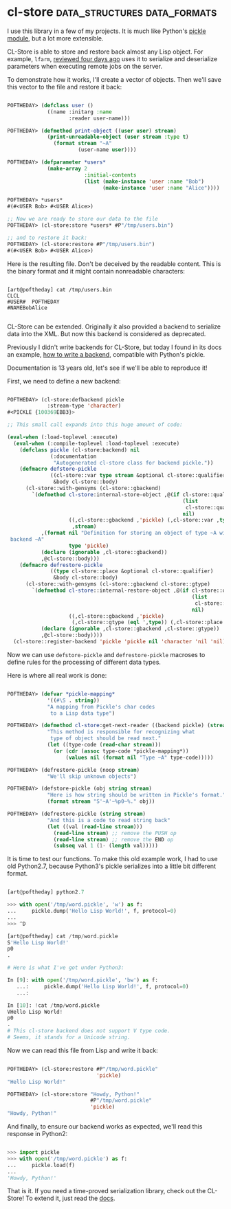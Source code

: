 * cl-store :data_structures:data_formats:
:PROPERTIES:
:Documentation: :)
:Docstrings: :)
:Tests:    :)
:Examples: :)
:RepositoryActivity: :(
:CI:       :(
:END:

I use this library in a few of my projects. It is much like Python's
[[https://docs.python.org/3/library/pickle.html][pickle module]], but a lot more extensible.

CL-Store is able to store and restore back almost any Lisp object.
For example, ~lfarm~, [[https://40ants.com/lisp-project-of-the-day/2020/06/0094-lfarm.html][reviewed four days ago]] uses it to serialize and
deserialize parameters when executing remote jobs on the server.

To demonstrate how it works, I'll create a vector of objects. Then we'll
save this vector to the file and restore it back:

#+begin_src lisp

POFTHEDAY> (defclass user ()
             ((name :initarg :name
                    :reader user-name)))

POFTHEDAY> (defmethod print-object ((user user) stream)
             (print-unreadable-object (user stream :type t)
               (format stream "~A"
                       (user-name user))))

POFTHEDAY> (defparameter *users*
             (make-array 2
                         :initial-contents
                         (list (make-instance 'user :name "Bob")
                               (make-instance 'user :name "Alice"))))

POFTHEDAY> *users*
#(#<USER Bob> #<USER Alice>)

;; Now we are ready to store our data to the file
POFTHEDAY> (cl-store:store *users* #P"/tmp/users.bin")

;; and to restore it back:
POFTHEDAY> (cl-store:restore #P"/tmp/users.bin")
#(#<USER Bob> #<USER Alice>)

#+end_src

Here is the resulting file. Don't be deceived by the readable
content. This is the binary format and it might contain nonreadable
characters:

#+begin_src text

[art@poftheday] cat /tmp/users.bin
CLCL
#USER#  POFTHEDAY
#NAMEBobAlice

#+end_src

CL-Store can be extended. Originally it also provided a backend to
serialize data into the XML. But now this backend is considered as
deprecated.

Previously I didn't write backends for CL-Store, but today I found in
its docs an example, [[https://common-lisp.net/project/cl-store/docs/cl-store_5.html#SEC19][how to write a backend]], compatible with  Python's
pickle.

Documentation is 13 years old, let's see if we'll be able to reproduce it!

First, we need to define a new backend:

#+begin_src lisp

POFTHEDAY> (cl-store:defbackend pickle
             :stream-type 'character)
#<PICKLE {100369EBB3}>

;; This small call expands into this huge amount of code:

(eval-when (:load-toplevel :execute)
  (eval-when (:compile-toplevel :load-toplevel :execute)
    (defclass pickle (cl-store:backend) nil
              (:documentation
               "Autogenerated cl-store class for backend pickle."))
    (defmacro defstore-pickle
              ((cl-store::var type stream &optional cl-store::qualifier)
               &body cl-store::body)
      (cl-store::with-gensyms (cl-store::gbackend)
        `(defmethod cl-store:internal-store-object ,@(if cl-store::qualifier
                                                         (list
                                                          cl-store::qualifier)
                                                         nil)
                    ((,cl-store::gbackend ,'pickle) (,cl-store::var ,type)
                     ,stream)
           ,(format nil "Definition for storing an object of type ~A with ~
 backend ~A"
                    type 'pickle)
           (declare (ignorable ,cl-store::gbackend))
           ,@cl-store::body)))
    (defmacro defrestore-pickle
              ((type cl-store::place &optional cl-store::qualifier)
               &body cl-store::body)
      (cl-store::with-gensyms (cl-store::gbackend cl-store::gtype)
        `(defmethod cl-store::internal-restore-object ,@(if cl-store::qualifier
                                                            (list
                                                             cl-store::qualifier)
                                                            nil)
                    ((,cl-store::gbackend ,'pickle)
                     (,cl-store::gtype (eql ',type)) (,cl-store::place t))
           (declare (ignorable ,cl-store::gbackend ,cl-store::gtype))
           ,@cl-store::body))))
  (cl-store::register-backend 'pickle 'pickle nil 'character 'nil 'nil))

#+end_src

Now we can use ~defstore-pickle~ and ~defrestore-pickle~ macroses to define
rules for the processing of different data types.

Here is where all real work is done:

#+begin_src lisp

POFTHEDAY> (defvar *pickle-mapping*
             '((#\S . string))
             "A mapping from Pickle's char codes
              to a Lisp data type")

POFTHEDAY> (defmethod cl-store:get-next-reader ((backend pickle) (stream stream))
             "This method is responsible for recognizing what
              type of object should be read next."
             (let ((type-code (read-char stream)))
               (or (cdr (assoc type-code *pickle-mapping*))
                   (values nil (format nil "Type ~A" type-code)))))

POFTHEDAY> (defrestore-pickle (noop stream)
             "We'll skip unknown objects")

POFTHEDAY> (defstore-pickle (obj string stream)
             "Here is how string should be written in Pickle's format."
             (format stream "S'~A'~%p0~%." obj))

POFTHEDAY> (defrestore-pickle (string stream)
             "And this is a code to read string back"
             (let ((val (read-line stream)))
               (read-line stream) ;; remove the PUSH op
               (read-line stream) ;; remove the END op
               (subseq val 1 (1- (length val)))))

#+end_src

It is time to test our functions. To make this old example work, I had
to use old Python2.7, because Python3's pickle serializes into a little
bit different format.

#+begin_src python

[art@poftheday] python2.7

>>> with open('/tmp/word.pickle', 'w') as f:
...     pickle.dump('Hello Lisp World!', f, protocol=0)
...
>>> ^D

[art@poftheday] cat /tmp/word.pickle
S'Hello Lisp World!'
p0
.

# Here is what I've got under Python3:

In [9]: with open('/tmp/word.pickle', 'bw') as f:
   ...:     pickle.dump('Hello Lisp World!', f, protocol=0)
   ...:

In [10]: !cat /tmp/word.pickle
VHello Lisp World!
p0
.
# This cl-store backend does not support V type code.
# Seems, it stands for a Unicode string.

#+end_src

Now we can read this file from Lisp and write it back:

#+begin_src lisp

POFTHEDAY> (cl-store:restore #P"/tmp/word.pickle"
                             'pickle)
"Hello Lisp World!"

POFTHEDAY> (cl-store:store "Howdy, Python!"
                           #P"/tmp/word.pickle"
                           'pickle)
"Howdy, Python!"

#+end_src

And finally, to ensure our backend works as expected, we'll read this
response in Python2:

#+begin_src python

>>> import pickle
>>> with open('/tmp/word.pickle') as f:
...     pickle.load(f)
...
'Howdy, Python!'

#+end_src

That is it. If you need a time-proved serialization library, check out
the CL-Store! To extend it, just read the [[https://common-lisp.net/project/cl-store/docs/cl-store.html][docs]].
